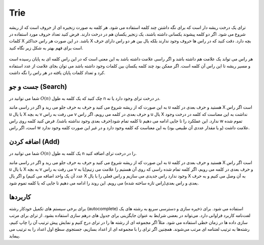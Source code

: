 Trie
============
ترای یک درخت ریشه دار است که برای نگه داشتن چند کلمه استفاده می شود.
هر کلمه به صورت زنجیره ای از حروف است که از ریشه شروع می شود.
اگر دو کلمه پیشوند یکسانی داشته باشند، یک زنجیر یکسان هم در درخت دارند.
فرض کنید تعداد حروف مورد استفاده در کلمات X باشد.
در این صورت هر راس حداکثر X بچه دارد.
دقت کنید که در راس ها حروف وجود ندارند بلکه یال بین هر دو راس دارای حرف است برای فهم بهتر به شکل زیر نگاه کنید.

.. figure:: /_static/Trie.png
   :width: 90%
   :align: center
   :alt: Trie example

هر راس می تواند یک علامت هم داشته باشد و اگر راسی علامت داشته باشد به این معنی است که در این راس کلمه ای به پایان رسیده است و مسیر ریشه تا این راس آن کلمه است.
اگر ممکن بود چند کلمه یکسان بین کلمات وجود داشته باشد می توان بجای علامت از عدد استفاده کرد و تعداد کلمات پایان یافته در هر راس را نگه داشت.

جست و جو (Search)
------------------
شما می توانید در :math:`O(n)` چک کنید که یک کلمه به طول n در درخت ترای وجود دارد یا نه.

به این صورت که از ریشه شروع می کنید و حرف به حرف جلو می رید و اگر در راسی مانند u هستید و حرف بعدی در کلمه X است اگر راس u با یال X به بچه v می رفت به راس v و حرف بعدی در کلمه می رویم، اگر راس u یال X نداشت به این معناست که کلمه در درخت وجود ندارد.
این عملکرد را تا جایی ادامه می دهیم تا کلمه تمام شود(حرف بعدی وجود نداشته باشد). فرض کنید کلمه روی راس w تموم شده است، اگر راس w علامت داشت (و یا مقدار عددی آن طبیعی بود) به این معناست که کلمه وجود دارد و در غیر این صورت کلمه وجود ندارد.

اضافه کردن (Add)
-----------------
شما می توانید در :math:`O(n)` یک کلمه به طول n را در درخت ترای اضافه کنید.

به این صورت که از ریشه شروع می کنید و حرف به حرف جلو می رید و اگر در راسی مانند u هستید و حرف بعدی در کلمه X است اگر راس u با یال X به بچه v می رفت به راس v و حرف بعدی در کلمه می رویم،
اگر کلمه تمام شده راسی که روی آن هستیم را علامت می زنیم(یا به عدد آن یک واحد اضافه می کنیم) و اگر یال X وجود ندارد راس جدیدی می سازیم و راس فعلی را با یال X به آن وصل می کنیم و به حرف بعدی و راس بعدی(راس تازه ساخته شده) می رویم.
این روند را ادامه می دهیم تا جایی که یا کلمه تموم شود.

کاربردها
---------
برای برخی سیستم‌ های تکمیل خودکار رشته (autocomplete) استفاده می‌ شود.
برای ذخیره ‌سازی و دسترسی سریع به رشته های یک لغت‌نامه کاربرد فراوانی دارد.
می‌تواند در بعضی شرایط به عنوان جایگزینی برای جدول ‌های درهم ‌سازی استفاده بشود.
از ترای برای مرتب‌ سازی داده ‌ها در زمان خطی استفاده می‌ شود. مثلاً اگر مجموعه‌ ای از رشته ‌ها را در ترای درج کنیم و نمایش پیش‌ ترتیب آن را چاپ کنیم، رشته‌ها به ترتیب لغتنامه‌ ای مرتب می‌شوند. همچنین اگر ترای را با مجموعه‌ ای از اعداد بسازیم، جستجوی سطح اول اعداد را به ترتیب می‌ پیماید.
